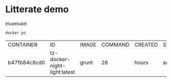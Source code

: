 * Litterate demo

eiuaeiuaei

  #+BEGIN_SRC sh
    docker ps
  #+END_SRC

  #+RESULTS:
  | CONTAINER    | ID                           | IMAGE | COMMAND | CREATED | STATUS | PORTS | NAMES |       |                        |               |
  | b47fb84c8cd0 | tz-docker-night-light:latest | grunt |      26 | hours   | ago    | Up    |    26 | hours | 0.0.0.0:8000->8000/tcp | drunk_ritchie |

